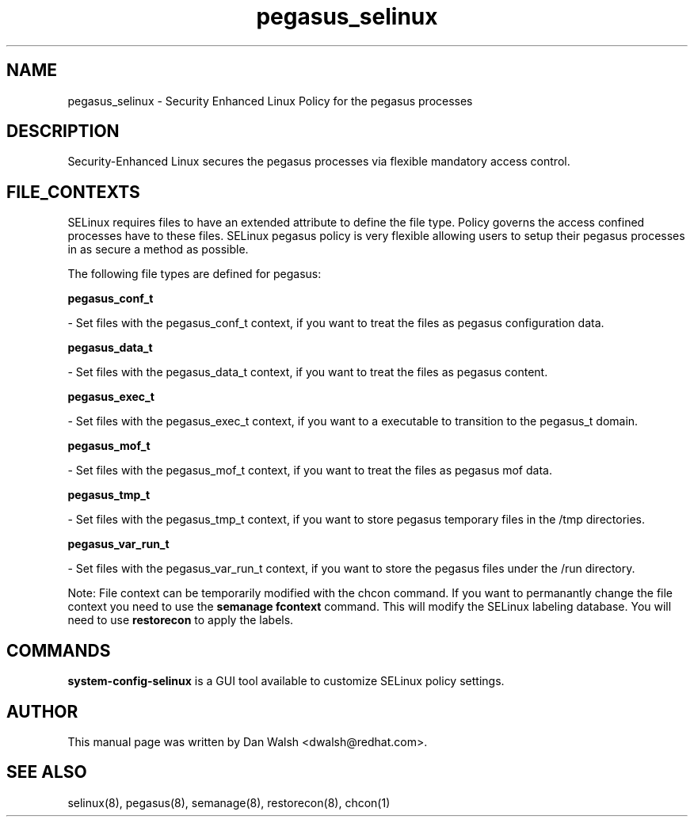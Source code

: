 .TH  "pegasus_selinux"  "8"  "16 Feb 2012" "dwalsh@redhat.com" "pegasus Selinux Policy documentation"
.SH "NAME"
pegasus_selinux \- Security Enhanced Linux Policy for the pegasus processes
.SH "DESCRIPTION"

Security-Enhanced Linux secures the pegasus processes via flexible mandatory access
control.  
.SH FILE_CONTEXTS
SELinux requires files to have an extended attribute to define the file type. 
Policy governs the access confined processes have to these files. 
SELinux pegasus policy is very flexible allowing users to setup their pegasus processes in as secure a method as possible.
.PP 
The following file types are defined for pegasus:


.EX
.B pegasus_conf_t 
.EE

- Set files with the pegasus_conf_t context, if you want to treat the files as pegasus configuration data.


.EX
.B pegasus_data_t 
.EE

- Set files with the pegasus_data_t context, if you want to treat the files as pegasus content.


.EX
.B pegasus_exec_t 
.EE

- Set files with the pegasus_exec_t context, if you want to a executable to transition to the pegasus_t domain.


.EX
.B pegasus_mof_t 
.EE

- Set files with the pegasus_mof_t context, if you want to treat the files as pegasus mof data.


.EX
.B pegasus_tmp_t 
.EE

- Set files with the pegasus_tmp_t context, if you want to store pegasus temporary files in the /tmp directories.


.EX
.B pegasus_var_run_t 
.EE

- Set files with the pegasus_var_run_t context, if you want to store the pegasus files under the /run directory.

Note: File context can be temporarily modified with the chcon command.  If you want to permanantly change the file context you need to use the 
.B semanage fcontext 
command.  This will modify the SELinux labeling database.  You will need to use
.B restorecon
to apply the labels.

.SH "COMMANDS"

.PP
.B system-config-selinux 
is a GUI tool available to customize SELinux policy settings.

.SH AUTHOR	
This manual page was written by Dan Walsh <dwalsh@redhat.com>.

.SH "SEE ALSO"
selinux(8), pegasus(8), semanage(8), restorecon(8), chcon(1)